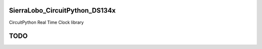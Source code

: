SierraLobo_CircuitPython_DS134x
========

.. image:: https://img.shields.io/badge/linting-pylint-yellowgreen
    :target: https://github.com/pylint-dev/pylint

.. image:: https://img.shields.io/badge/code%20style-black-000000.svg
    :target: https://github.com/psf/black
    :alt: Code Style: Black

CircuitPython Real Time Clock library

TODO
====
